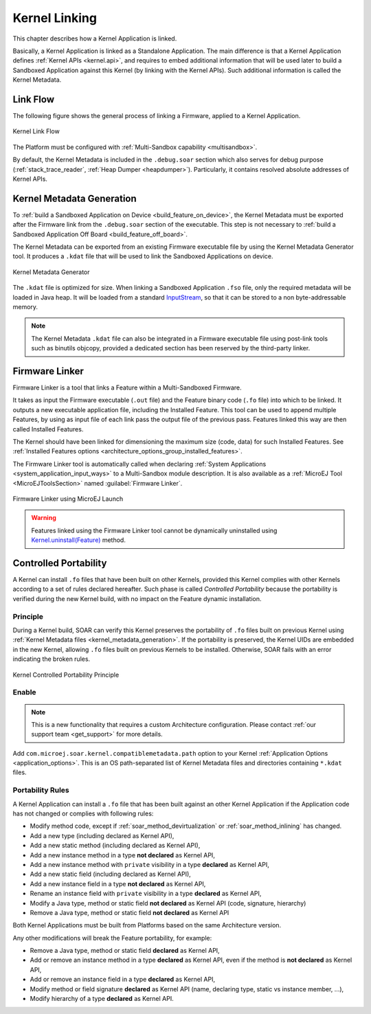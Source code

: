 .. _kernel_link:

Kernel Linking
==============

This chapter describes how a Kernel Application is linked.

Basically, a Kernel Application is linked as a Standalone Application.
The main difference is that a Kernel Application defines :ref:`Kernel APIs <kernel.api>`, and requires to embed additional information that will be used later to build a Sandboxed Application against this Kernel (by linking with the Kernel APIs). 
Such additional information is called the Kernel Metadata.

Link Flow
---------

The following figure shows the general process of linking a Firmware, applied to a Kernel Application.

.. figure:: png/link_kernel.png
   :alt: Kernel Link Flow
   :align: center
   :scale: 80%

   Kernel Link Flow

The Platform must be configured with :ref:`Multi-Sandbox capability <multisandbox>`.

By default, the Kernel Metadata is included in the ``.debug.soar`` section which also serves for debug purpose (:ref:`stack_trace_reader`, :ref:`Heap Dumper <heapdumper>`).
Particularly, it contains resolved absolute addresses of Kernel APIs.

.. _kernel_metadata_generation:

Kernel Metadata Generation
--------------------------

To :ref:`build a Sandboxed Application on Device <build_feature_on_device>`, the Kernel Metadata must be exported after the Firmware link from the ``.debug.soar`` section of the executable.
This step is not necessary to :ref:`build a Sandboxed Application Off Board <build_feature_off_board>`.

The Kernel Metadata can be exported from an existing Firmware executable file by using the Kernel Metadata Generator tool.
It produces a ``.kdat`` file that will be used to link the Sandboxed Applications on device.

.. figure:: png/kernel_metadata_generator.png
   :alt: Kernel Metadata Generator
   :align: center
   :scale: 80%

   Kernel Metadata Generator

The ``.kdat`` file is optimized for size. When linking a Sandboxed Application ``.fso`` file, only the required metadata will be loaded in Java heap.
It will be loaded from a standard `InputStream <https://repository.microej.com/javadoc/microej_5.x/apis/java/io/InputStream.html>`_,
so that it can be stored to a non byte-addressable memory.

.. note::

   The Kernel Metadata ``.kdat`` file can also be integrated in a Firmware executable file using post-link tools such as binutils objcopy,
   provided a dedicated section has been reserved by the third-party linker.


.. _firmware_linker:

Firmware Linker
---------------

Firmware Linker is a tool that links a Feature within a Multi-Sandboxed Firmware.

It takes as input the Firmware executable (``.out`` file) and the Feature binary
code (``.fo`` file) into which to be linked. It outputs a new executable application
file, including the Installed Feature. This tool can be used to append
multiple Features, by using as input file of each link pass the output file of the
previous pass. Features linked this way are then called Installed Features. 

The Kernel should have been linked for dimensioning the maximum size (code,
data) for such Installed Features. See :ref:`Installed Features options <architecture_options_group_installed_features>`.

The Firmware Linker tool is automatically called when declaring :ref:`System Applications <system_application_input_ways>` to a Multi-Sandbox module description.
It is also available as a :ref:`MicroEJ Tool <MicroEJToolsSection>` named :guilabel:`Firmware Linker`.

.. figure:: png/build_flow_zoom_workspace_firmware_linker_only.png
   :alt: Firmware Linker using MicroEJ Launch
   :align: center
   :scale: 80%

   Firmware Linker using MicroEJ Launch
   
.. warning::

   Features linked using the Firmware Linker tool cannot be dynamically uninstalled using `Kernel.uninstall(Feature) <https://repository.microej.com/javadoc/microej_5.x/apis/ej/kf/Kernel.html#uninstall-ej.kf.Feature->`_ method.

.. _controlled_portability:

Controlled Portability
----------------------

A Kernel can install ``.fo`` files that have been built on other Kernels, provided this Kernel complies with other Kernels according to a set of rules declared hereafter.
Such phase is called `Controlled Portability` because the portability is verified during the new Kernel build, with no impact on the Feature dynamic installation.

Principle
~~~~~~~~~

During a Kernel build, SOAR can verify this Kernel preserves the portability of ``.fo`` files built on previous Kernel using :ref:`Kernel Metadata files <kernel_metadata_generation>`.
If the portability is preserved, the Kernel UIDs are embedded in the new Kernel, allowing ``.fo`` files built on previous Kernels to be installed.
Otherwise, SOAR fails with an error indicating the broken rules.

.. figure:: png/controlled_portability_principle.png
   :alt: Kernel Controlled Portability Principle
   :align: center
   :scale: 80%

   Kernel Controlled Portability Principle


Enable
~~~~~~

.. note::

   This is a new functionality that requires a custom Architecture configuration.
   Please contact :ref:`our support team <get_support>` for more details.

Add ``com.microej.soar.kernel.compatiblemetadata.path`` option to your Kernel :ref:`Application Options <application_options>`.
This is an OS path-separated list of Kernel Metadata files and directories containing ``*.kdat`` files.


Portability Rules
~~~~~~~~~~~~~~~~~

A Kernel Application can install a ``.fo`` file that has been built against an other Kernel Application
if the Application code has not changed or complies with following rules:

- Modify method code, except if :ref:`soar_method_devirtualization` or :ref:`soar_method_inlining` has changed.
- Add a new type (including declared as Kernel API),
- Add a new static method (including declared as Kernel API),
- Add a new instance method in a type **not declared** as Kernel API,
- Add a new instance method with ``private`` visibility in a type **declared** as Kernel API,
- Add a new static field (including declared as Kernel API),
- Add a new instance field in a type **not declared** as Kernel API,
- Rename an instance field with ``private`` visibility in a type **declared** as Kernel API,
- Modify a Java type, method or static field **not declared** as Kernel API (code, signature, hierarchy) 
- Remove a Java type, method or static field **not declared** as Kernel API

Both Kernel Applications must be built from Platforms based on the same Architecture version.

Any other modifications will break the Feature portability, for example:

- Remove a Java type, method or static field **declared** as Kernel API,
- Add or remove an instance method in a type **declared** as Kernel API, even if the method is **not declared** as Kernel API,
- Add or remove an instance field in a type **declared** as Kernel API,
- Modify method or field signature **declared** as Kernel API (name, declaring type, static vs instance member, ...),
- Modify hierarchy of a type **declared** as Kernel API.

..
   | Copyright 2008-2022, MicroEJ Corp. Content in this space is free 
   for read and redistribute. Except if otherwise stated, modification 
   is subject to MicroEJ Corp prior approval.
   | MicroEJ is a trademark of MicroEJ Corp. All other trademarks and 
   copyrights are the property of their respective owners.
